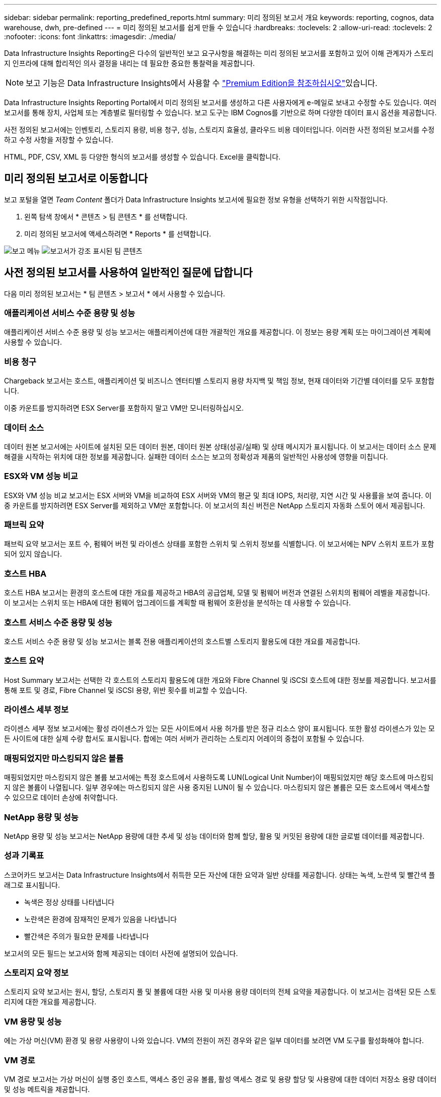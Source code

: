 ---
sidebar: sidebar 
permalink: reporting_predefined_reports.html 
summary: 미리 정의된 보고서 개요 
keywords: reporting, cognos, data warehouse, dwh, pre-defined 
---
= 미리 정의된 보고서를 쉽게 만들 수 있습니다
:hardbreaks:
:toclevels: 2
:allow-uri-read: 
:toclevels: 2
:nofooter: 
:icons: font
:linkattrs: 
:imagesdir: ./media/


[role="lead"]
Data Infrastructure Insights Reporting은 다수의 일반적인 보고 요구사항을 해결하는 미리 정의된 보고서를 포함하고 있어 이해 관계자가 스토리지 인프라에 대해 합리적인 의사 결정을 내리는 데 필요한 중요한 통찰력을 제공합니다.


NOTE: 보고 기능은 Data Infrastructure Insights에서 사용할 수 link:concept_subscribing_to_cloud_insights.html["Premium Edition을 참조하십시오"]있습니다.

Data Infrastructure Insights Reporting Portal에서 미리 정의된 보고서를 생성하고 다른 사용자에게 e-메일로 보내고 수정할 수도 있습니다. 여러 보고서를 통해 장치, 사업체 또는 계층별로 필터링할 수 있습니다. 보고 도구는 IBM Cognos를 기반으로 하며 다양한 데이터 표시 옵션을 제공합니다.

사전 정의된 보고서에는 인벤토리, 스토리지 용량, 비용 청구, 성능, 스토리지 효율성, 클라우드 비용 데이터입니다. 이러한 사전 정의된 보고서를 수정하고 수정 사항을 저장할 수 있습니다.

HTML, PDF, CSV, XML 등 다양한 형식의 보고서를 생성할 수 있습니다. Excel을 클릭합니다.



== 미리 정의된 보고서로 이동합니다

보고 포털을 열면 _Team Content_ 폴더가 Data Infrastructure Insights 보고서에 필요한 정보 유형을 선택하기 위한 시작점입니다.

. 왼쪽 탐색 창에서 * 콘텐츠 > 팀 콘텐츠 * 를 선택합니다.
. 미리 정의된 보고서에 액세스하려면 * Reports * 를 선택합니다.


image:Reporting_Menu.png["보고 메뉴"]
image:Reporting_Team_Content.png["보고서가 강조 표시된 팀 콘텐츠"]



== 사전 정의된 보고서를 사용하여 일반적인 질문에 답합니다

다음 미리 정의된 보고서는 * 팀 콘텐츠 > 보고서 * 에서 사용할 수 있습니다.



=== 애플리케이션 서비스 수준 용량 및 성능

애플리케이션 서비스 수준 용량 및 성능 보고서는 애플리케이션에 대한 개괄적인 개요를 제공합니다. 이 정보는 용량 계획 또는 마이그레이션 계획에 사용할 수 있습니다.



=== 비용 청구

Chargeback 보고서는 호스트, 애플리케이션 및 비즈니스 엔터티별 스토리지 용량 차지백 및 책임 정보, 현재 데이터와 기간별 데이터를 모두 포함합니다.

이중 카운트를 방지하려면 ESX Server를 포함하지 말고 VM만 모니터링하십시오.



=== 데이터 소스

데이터 원본 보고서에는 사이트에 설치된 모든 데이터 원본, 데이터 원본 상태(성공/실패) 및 상태 메시지가 표시됩니다. 이 보고서는 데이터 소스 문제 해결을 시작하는 위치에 대한 정보를 제공합니다. 실패한 데이터 소스는 보고의 정확성과 제품의 일반적인 사용성에 영향을 미칩니다.



=== ESX와 VM 성능 비교

ESX와 VM 성능 비교 보고서는 ESX 서버와 VM을 비교하여 ESX 서버와 VM의 평균 및 최대 IOPS, 처리량, 지연 시간 및 사용률을 보여 줍니다. 이중 카운트를 방지하려면 ESX Server를 제외하고 VM만 포함합니다. 이 보고서의 최신 버전은 NetApp 스토리지 자동화 스토어 에서 제공됩니다.



=== 패브릭 요약

패브릭 요약 보고서는 포트 수, 펌웨어 버전 및 라이센스 상태를 포함한 스위치 및 스위치 정보를 식별합니다. 이 보고서에는 NPV 스위치 포트가 포함되어 있지 않습니다.



=== 호스트 HBA

호스트 HBA 보고서는 환경의 호스트에 대한 개요를 제공하고 HBA의 공급업체, 모델 및 펌웨어 버전과 연결된 스위치의 펌웨어 레벨을 제공합니다. 이 보고서는 스위치 또는 HBA에 대한 펌웨어 업그레이드를 계획할 때 펌웨어 호환성을 분석하는 데 사용할 수 있습니다.



=== 호스트 서비스 수준 용량 및 성능

호스트 서비스 수준 용량 및 성능 보고서는 블록 전용 애플리케이션의 호스트별 스토리지 활용도에 대한 개요를 제공합니다.



=== 호스트 요약

Host Summary 보고서는 선택한 각 호스트의 스토리지 활용도에 대한 개요와 Fibre Channel 및 iSCSI 호스트에 대한 정보를 제공합니다. 보고서를 통해 포트 및 경로, Fibre Channel 및 iSCSI 용량, 위반 횟수를 비교할 수 있습니다.



=== 라이센스 세부 정보

라이센스 세부 정보 보고서에는 활성 라이센스가 있는 모든 사이트에서 사용 허가를 받은 정규 리소스 양이 표시됩니다. 또한 활성 라이센스가 있는 모든 사이트에 대한 실제 수량 합서도 표시됩니다. 합에는 여러 서버가 관리하는 스토리지 어레이의 중첩이 포함될 수 있습니다.



=== 매핑되었지만 마스킹되지 않은 볼륨

매핑되었지만 마스킹되지 않은 볼륨 보고서에는 특정 호스트에서 사용하도록 LUN(Logical Unit Number)이 매핑되었지만 해당 호스트에 마스킹되지 않은 볼륨이 나열됩니다. 일부 경우에는 마스킹되지 않은 사용 중지된 LUN이 될 수 있습니다. 마스킹되지 않은 볼륨은 모든 호스트에서 액세스할 수 있으므로 데이터 손상에 취약합니다.



=== NetApp 용량 및 성능

NetApp 용량 및 성능 보고서는 NetApp 용량에 대한 추세 및 성능 데이터와 함께 할당, 활용 및 커밋된 용량에 대한 글로벌 데이터를 제공합니다.



=== 성과 기록표

스코어카드 보고서는 Data Infrastructure Insights에서 취득한 모든 자산에 대한 요약과 일반 상태를 제공합니다. 상태는 녹색, 노란색 및 빨간색 플래그로 표시됩니다.

* 녹색은 정상 상태를 나타냅니다
* 노란색은 환경에 잠재적인 문제가 있음을 나타냅니다
* 빨간색은 주의가 필요한 문제를 나타냅니다


보고서의 모든 필드는 보고서와 함께 제공되는 데이터 사전에 설명되어 있습니다.



=== 스토리지 요약 정보

스토리지 요약 보고서는 원시, 할당, 스토리지 풀 및 볼륨에 대한 사용 및 미사용 용량 데이터의 전체 요약을 제공합니다. 이 보고서는 검색된 모든 스토리지에 대한 개요를 제공합니다.



=== VM 용량 및 성능

에는 가상 머신(VM) 환경 및 용량 사용량이 나와 있습니다. VM의 전원이 꺼진 경우와 같은 일부 데이터를 보려면 VM 도구를 활성화해야 합니다.



=== VM 경로

VM 경로 보고서는 가상 머신이 실행 중인 호스트, 액세스 중인 공유 볼륨, 활성 액세스 경로 및 용량 할당 및 사용량에 대한 데이터 저장소 용량 데이터 및 성능 메트릭을 제공합니다.



=== 씬 풀별 HDS 용량

HDS Capacity by Thin Pool 보고서는 씬 프로비저닝된 스토리지 풀에서 사용 가능한 용량을 보여 줍니다.



=== Aggregate 별 NetApp 용량

NetApp Capacity by Aggregate 보고서는 애그리게이트의 총 물리적 공간, 총 공간, 사용된 공간, 사용 가능한 공간 및 커밋된 공간을 보여줍니다.



=== 일반 스토리지별 Symmetrix 용량

Symmetrix Capacity by Thick Array 보고서는 물리적 용량, 가용 용량, 사용 가능한 용량, 매핑된 용량, 마스킹된 용량, 총 사용 가능 용량입니다.



=== 씬 풀별 Symmetrix 용량

Symmetrix Capacity by Thin Pool 보고서는 물리적 용량, 가용 용량, 사용된 용량, 사용 가능한 용량, 사용된 비율을 보여 줍니다. 서비스 용량 및 구독 요금입니다.



=== 스토리지의 XIV 용량

XIV Capacity by Array 보고서는 스토리지에 사용된 용량과 사용되지 않은 용량을 보여 줍니다.



=== 풀별 XIV 용량

XIV Capacity by Pool 보고서는 스토리지 풀에 사용된 용량과 사용되지 않은 용량을 보여 줍니다.
